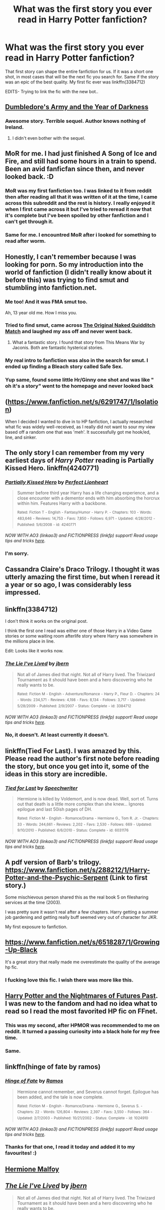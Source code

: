 #+TITLE: What was the first story you ever read in Harry Potter fanfiction?

* What was the first story you ever read in Harry Potter fanfiction?
:PROPERTIES:
:Author: Zerokun11
:Score: 14
:DateUnix: 1434251174.0
:DateShort: 2015-Jun-14
:FlairText: Discussion
:END:
That first story can shape the entire fanfiction for us. If it was a short one shot, in most cases that will be the next fic you search for. Same if the story was an epic of the best quality. My first fic ever was linkffn(3384712)

EDITS- Trying to link the fic with the new bot..


** [[https://www.fanfiction.net/s/4315906/1/Dumbledore-s-Army-and-the-Year-of-Darkness][Dumbledore's Army and the Year of Darkness]]
:PROPERTIES:
:Author: AndydaAlpaca
:Score: 11
:DateUnix: 1434252234.0
:DateShort: 2015-Jun-14
:END:

*** Awesome story. Terrible sequel. Author knows nothing of Ireland.
:PROPERTIES:
:Score: 4
:DateUnix: 1434314861.0
:DateShort: 2015-Jun-15
:END:

**** I didn't even bother with the sequel.
:PROPERTIES:
:Author: AndydaAlpaca
:Score: 5
:DateUnix: 1434339026.0
:DateShort: 2015-Jun-15
:END:


** MoR for me. I had just finished A Song of Ice and Fire, and still had some hours in a train to spend. Been an avid fanficfan since then, and never looked back. :D
:PROPERTIES:
:Author: Magnive
:Score: 10
:DateUnix: 1434269452.0
:DateShort: 2015-Jun-14
:END:

*** MoR was my first fanfiction too. I was linked to it from reddit then after reading all that it was written of it at the time, I came across this subreddit and the rest is history. I really enjoyed it when I first came across it but I've tried to reread it now that it's complete but I've been spoiled by other fanfiction and I can't get through it.
:PROPERTIES:
:Author: FutureTrunks
:Score: 6
:DateUnix: 1434303059.0
:DateShort: 2015-Jun-14
:END:


*** Same for me. I encountred MoR after i looked for something to read after worm.
:PROPERTIES:
:Author: pokefinder2
:Score: 3
:DateUnix: 1434312508.0
:DateShort: 2015-Jun-15
:END:


** Honestly, I can't remember because I was looking for porn. So my introduction into the world of fanfiction (I didn't really know about it before this) was trying to find smut and stumbling into fanfiction.net.
:PROPERTIES:
:Author: damnyouall2hell
:Score: 11
:DateUnix: 1434292123.0
:DateShort: 2015-Jun-14
:END:

*** Me too! And it was FMA smut too.

Ah, 13 year old me. How I miss you.
:PROPERTIES:
:Author: snowywish
:Score: 5
:DateUnix: 1434312949.0
:DateShort: 2015-Jun-15
:END:


*** Tried to find smut, came across [[https://www.fanfiction.net/s/3689325/1/The-Original-Naked-Quidditch-Match][The Original Naked Quidditch Match]] and laughed my ass off and never went back.
:PROPERTIES:
:Score: 3
:DateUnix: 1434314925.0
:DateShort: 2015-Jun-15
:END:

**** What a fantastic story. I found that story from This Means War by Jaconis. Both are fantastic hysterical stories.
:PROPERTIES:
:Author: redwings159753
:Score: 2
:DateUnix: 1434374057.0
:DateShort: 2015-Jun-15
:END:


*** My real intro to fanfiction was also in the search for smut. I ended up finding a Bleach story called Safe Sex.
:PROPERTIES:
:Author: onlytoask
:Score: 2
:DateUnix: 1434422413.0
:DateShort: 2015-Jun-16
:END:


*** Yup same, found some little Hr/Ginny one shot and was like " oh it's a story" went to the homepage and never looked back
:PROPERTIES:
:Author: OnlyaCat
:Score: 2
:DateUnix: 1435496325.0
:DateShort: 2015-Jun-28
:END:


** ([[https://www.fanfiction.net/s/6291747/1/Isolation]])

When I decided I wanted to dive in to HP fanfiction, I actually researched what fic was widely well-received, as I really did not want to sour my view based off a random one that was 'meh'. It successfully got me hook/ed, line, and sinker.
:PROPERTIES:
:Author: Mythic_Hue
:Score: 6
:DateUnix: 1434257879.0
:DateShort: 2015-Jun-14
:END:


** The only story I can remember from my very earliest days of /Harry Potter/ reading is Partially Kissed Hero. linkffn(4240771)
:PROPERTIES:
:Author: ToaKraka
:Score: 5
:DateUnix: 1434286088.0
:DateShort: 2015-Jun-14
:END:

*** [[https://www.fanfiction.net/s/4240771][*/Partially Kissed Hero/*]] by [[https://www.fanfiction.net/u/1318171/Perfect-Lionheart][/Perfect Lionheart/]]

#+begin_quote
  Summer before third year Harry has a life changing experience, and a close encounter with a dementor ends with him absorbing the horcrux within him. Features Harry with a backbone.

  ^{Rated:} ^{Fiction} ^{T} ^{-} ^{English} ^{-} ^{Fantasy/Humor} ^{-} ^{Harry} ^{P.} ^{-} ^{Chapters:} ^{103} ^{-} ^{Words:} ^{483,646} ^{-} ^{Reviews:} ^{14,753} ^{-} ^{Favs:} ^{7,850} ^{-} ^{Follows:} ^{6,971} ^{-} ^{Updated:} ^{4/28/2012} ^{-} ^{Published:} ^{5/6/2008} ^{-} ^{id:} ^{4240771}
#+end_quote

/NOW WITH AO3 (linkao3) and FICTIONPRESS (linkfp) support! Read usage tips and tricks [[https://github.com/tusing/reddit-ffn-bot/blob/master/README.md][here]]./
:PROPERTIES:
:Author: FanfictionBot
:Score: 7
:DateUnix: 1434286096.0
:DateShort: 2015-Jun-14
:END:


*** I'm sorry.
:PROPERTIES:
:Score: 8
:DateUnix: 1434289822.0
:DateShort: 2015-Jun-14
:END:


** Cassandra Claire's Draco Trilogy. I thought it was utterly amazing the first time, but when I reread it a year or so ago, I was considerably less impressed.
:PROPERTIES:
:Author: SilverCookieDust
:Score: 5
:DateUnix: 1434291765.0
:DateShort: 2015-Jun-14
:END:


** linkffn(3384712)

I don't think it works on the original post.

I think the first one I read was either one of those Harry in a Video Game stories or some waiting room afterlife story where Harry was somewhere in the millions place in line.

Edit: Looks like it works now.
:PROPERTIES:
:Author: Urukubarr
:Score: 4
:DateUnix: 1434257990.0
:DateShort: 2015-Jun-14
:END:

*** [[https://www.fanfiction.net/s/3384712][*/The Lie I've Lived/*]] by [[https://www.fanfiction.net/u/940359/jbern][/jbern/]]

#+begin_quote
  Not all of James died that night. Not all of Harry lived. The Triwizard Tournament as it should have been and a hero discovering who he really wants to be.

  ^{Rated:} ^{Fiction} ^{M} ^{-} ^{English} ^{-} ^{Adventure/Romance} ^{-} ^{Harry} ^{P.,} ^{Fleur} ^{D.} ^{-} ^{Chapters:} ^{24} ^{-} ^{Words:} ^{234,571} ^{-} ^{Reviews:} ^{4,198} ^{-} ^{Favs:} ^{8,134} ^{-} ^{Follows:} ^{3,717} ^{-} ^{Updated:} ^{5/28/2009} ^{-} ^{Published:} ^{2/9/2007} ^{-} ^{Status:} ^{Complete} ^{-} ^{id:} ^{3384712}
#+end_quote

/NOW WITH AO3 (linkao3) and FICTIONPRESS (linkfp) support! Read usage tips and tricks [[https://github.com/tusing/reddit-ffn-bot/blob/master/README.md][here]]./
:PROPERTIES:
:Author: FanfictionBot
:Score: 3
:DateUnix: 1434258005.0
:DateShort: 2015-Jun-14
:END:


*** No, it doesn't. At least currently it doesn't.
:PROPERTIES:
:Author: StuxCrystal
:Score: 1
:DateUnix: 1434286699.0
:DateShort: 2015-Jun-14
:END:


** linkffn(Tied For Last). I was amazed by this. Please read the author's first note before reading the story, but once you get into it, some of the ideas in this story are incredible.
:PROPERTIES:
:Author: procrastambitious
:Score: 3
:DateUnix: 1434258534.0
:DateShort: 2015-Jun-14
:END:

*** [[https://www.fanfiction.net/s/6031176/1/Tied-for-Last][*/Tied for Last/*]] by [[https://www.fanfiction.net/u/822022/Speechwriter][/Speechwriter/]]

#+begin_quote
  Hermione is killed by Voldemort, and is now dead. Well, sort of. Turns out that death is a little more complex than she knew... Ignores epilogue and last 50ish pages of DH.

  ^{Rated:} ^{Fiction} ^{M} ^{-} ^{English} ^{-} ^{Romance/Drama} ^{-} ^{Hermione} ^{G.,} ^{Tom} ^{R.} ^{Jr.} ^{-} ^{Chapters:} ^{33} ^{-} ^{Words:} ^{244,661} ^{-} ^{Reviews:} ^{2,202} ^{-} ^{Favs:} ^{2,530} ^{-} ^{Follows:} ^{669} ^{-} ^{Updated:} ^{9/10/2010} ^{-} ^{Published:} ^{6/6/2010} ^{-} ^{Status:} ^{Complete} ^{-} ^{id:} ^{6031176}
#+end_quote

/NOW WITH AO3 (linkao3) and FICTIONPRESS (linkfp) support! Read usage tips and tricks [[https://github.com/tusing/reddit-ffn-bot/blob/master/README.md][here]]./
:PROPERTIES:
:Author: FanfictionBot
:Score: 2
:DateUnix: 1434258609.0
:DateShort: 2015-Jun-14
:END:


** A pdf version of Barb's trilogy. [[https://www.fanfiction.net/s/288212/1/Harry-Potter-and-the-Psychic-Serpent]] (Link to first story.)

Some mischievous person shared this as the real book 5 on filesharing services at the time (2003).

I was pretty sure it wasn't real after a few chapters. Harry getting a summer job gardening and getting really buff seemed very out of character for JKR.

My first exposure to fanfiction.
:PROPERTIES:
:Author: Gworn
:Score: 5
:DateUnix: 1434267547.0
:DateShort: 2015-Jun-14
:END:


** [[https://www.fanfiction.net/s/6518287/1/Growing-Up-Black]]

It's a great story that really made me overestimate the quality of the average hp fic.
:PROPERTIES:
:Author: Kevin241
:Score: 5
:DateUnix: 1434297180.0
:DateShort: 2015-Jun-14
:END:

*** I fucking love this fic. I wish there was more like this.
:PROPERTIES:
:Author: Theowalcottisthebest
:Score: 2
:DateUnix: 1434305396.0
:DateShort: 2015-Jun-14
:END:


** [[https://www.fanfiction.net/s/2636963/1/Harry-Potter-and-the-Nightmares-of-Futures-Past][Harry Potter and the Nightmares of Futures Past]]. I was new to the fandom and had no idea what to read so I read the most favorited HP fic on FFnet.
:PROPERTIES:
:Author: Dimplz
:Score: 4
:DateUnix: 1434253457.0
:DateShort: 2015-Jun-14
:END:

*** This was my second, after HPMOR was recommended to me on reddit. It turned a passing curiosity into a black hole for my free time.
:PROPERTIES:
:Score: 3
:DateUnix: 1434289485.0
:DateShort: 2015-Jun-14
:END:


*** Same.
:PROPERTIES:
:Author: KayanRider
:Score: 2
:DateUnix: 1434278119.0
:DateShort: 2015-Jun-14
:END:


** linkffn(hinge of fate by ramos)
:PROPERTIES:
:Author: iheartlucius
:Score: 3
:DateUnix: 1434269192.0
:DateShort: 2015-Jun-14
:END:

*** [[https://www.fanfiction.net/s/1024910/1/Hinge-of-Fate][*/Hinge of Fate/*]] by [[https://www.fanfiction.net/u/86346/Ramos][/Ramos/]]

#+begin_quote
  Hermione cannot remember, and Severus cannot forget. Epilogue has been added, and the tale is now complete.

  ^{Rated:} ^{Fiction} ^{M} ^{-} ^{English} ^{-} ^{Romance/Drama} ^{-} ^{Hermione} ^{G.,} ^{Severus} ^{S.} ^{-} ^{Chapters:} ^{22} ^{-} ^{Words:} ^{126,804} ^{-} ^{Reviews:} ^{2,397} ^{-} ^{Favs:} ^{3,550} ^{-} ^{Follows:} ^{364} ^{-} ^{Updated:} ^{2/7/2003} ^{-} ^{Published:} ^{10/21/2002} ^{-} ^{Status:} ^{Complete} ^{-} ^{id:} ^{1024910}
#+end_quote

/NOW WITH AO3 (linkao3) and FICTIONPRESS (linkfp) support! Read usage tips and tricks [[https://github.com/tusing/reddit-ffn-bot/blob/master/README.md][here]]./
:PROPERTIES:
:Author: FanfictionBot
:Score: 3
:DateUnix: 1434269268.0
:DateShort: 2015-Jun-14
:END:


*** Thanks for that one, I read it today and added it to my favourites! :)
:PROPERTIES:
:Author: Riversz
:Score: 1
:DateUnix: 1434311683.0
:DateShort: 2015-Jun-15
:END:


** [[/https://www.fanfiction.net/s/1391080/1/Hermione-Malfoy][Hermione Malfoy]]
:PROPERTIES:
:Author: Echo_of_Hope
:Score: 3
:DateUnix: 1434287329.0
:DateShort: 2015-Jun-14
:END:


** [[https://www.fanfiction.net/s/3384712][*/The Lie I've Lived/*]] by [[https://www.fanfiction.net/u/940359/jbern][/jbern/]]

#+begin_quote
  Not all of James died that night. Not all of Harry lived. The Triwizard Tournament as it should have been and a hero discovering who he really wants to be.

  ^{Rated:} ^{Fiction} ^{M} ^{-} ^{English} ^{-} ^{Adventure/Romance} ^{-} ^{Harry} ^{P.,} ^{Fleur} ^{D.} ^{-} ^{Chapters:} ^{24} ^{-} ^{Words:} ^{234,571} ^{-} ^{Reviews:} ^{4,198} ^{-} ^{Favs:} ^{8,135} ^{-} ^{Follows:} ^{3,719} ^{-} ^{Updated:} ^{5/28/2009} ^{-} ^{Published:} ^{2/9/2007} ^{-} ^{Status:} ^{Complete} ^{-} ^{id:} ^{3384712}
#+end_quote

/NOW WITH AO3 (linkao3) and FICTIONPRESS (linkfp) support! Read usage tips and tricks [[https://github.com/tusing/reddit-ffn-bot/blob/master/README.md][here]]./
:PROPERTIES:
:Author: FanfictionBot
:Score: 3
:DateUnix: 1434294715.0
:DateShort: 2015-Jun-14
:END:


** [[https://www.fanfiction.net/s/2818538/1/The-Seventh-Horcrux][The Seventh Horcrux]] was my first. Someone had mentioned over in [[/r/harrypotter]] about how it was a "leaked" version of Deathly Hallows back before DH was published. Naturally my curiosity was peaked. I really enjoyed it and decided fanfiction isn't all that bad. I have a bit of a list from just seeing recommendations on here!

EDIT: Should mention that I read the thread sometime last year. It was something about fan theories before DH was published about how the series would end.
:PROPERTIES:
:Author: weatherninja
:Score: 3
:DateUnix: 1434320753.0
:DateShort: 2015-Jun-15
:END:


** linkffn(Slytherin's Potter)

At the time it was pretty good imo but its not something I'd read anymore.
:PROPERTIES:
:Author: throwawayted98
:Score: 2
:DateUnix: 1434267021.0
:DateShort: 2015-Jun-14
:END:

*** [[https://www.fanfiction.net/s/6551834/1/Slytherin-s-Potter][*/Slytherin's Potter/*]] by [[https://www.fanfiction.net/u/1036025/Animeaddict56][/Animeaddict56/]]

#+begin_quote
  Lily Potter dreamed of going to Hogwarts and being in Gryffindor. But the time comes for her to go to Hogwarts, and her dreams change. What will happen when she becomes a Slytherin, befriends a Malfoy, and turns against her family? Everything falls apart.

  ^{Rated:} ^{Fiction} ^{M} ^{-} ^{English} ^{-} ^{Drama/Romance} ^{-} ^{Scorpius} ^{M.,} ^{Lily} ^{Luna} ^{P.} ^{-} ^{Chapters:} ^{120} ^{-} ^{Words:} ^{938,689} ^{-} ^{Reviews:} ^{1,975} ^{-} ^{Favs:} ^{876} ^{-} ^{Follows:} ^{681} ^{-} ^{Updated:} ^{9/25/2013} ^{-} ^{Published:} ^{12/12/2010} ^{-} ^{Status:} ^{Complete} ^{-} ^{id:} ^{6551834}
#+end_quote

/NOW WITH AO3 (linkao3) and FICTIONPRESS (linkfp) support! Read usage tips and tricks [[https://github.com/tusing/reddit-ffn-bot/blob/master/README.md][here]]./
:PROPERTIES:
:Author: FanfictionBot
:Score: 3
:DateUnix: 1434267094.0
:DateShort: 2015-Jun-14
:END:


** [[https://www.fanfiction.net/s/3980670/1/Great-Expectations][Great Expectations]], a Harry/Ginny family story. Really started out with one of the best and it nosedived from there.
:PROPERTIES:
:Author: insubordinance
:Score: 2
:DateUnix: 1434288867.0
:DateShort: 2015-Jun-14
:END:


** linkffn(HPMOR). A person on a programming IRC channel started talking about it.
:PROPERTIES:
:Score: 2
:DateUnix: 1434290198.0
:DateShort: 2015-Jun-14
:END:

*** [[https://www.fanfiction.net/s/5782108/1/Harry-Potter-and-the-Methods-of-Rationality][*/Harry Potter and the Methods of Rationality/*]] by [[https://www.fanfiction.net/u/2269863/Less-Wrong][/Less Wrong/]]

#+begin_quote
  Petunia married a biochemist, and Harry grew up reading science and science fiction. Then came the Hogwarts letter, and a world of intriguing new possibilities to exploit. And new friends, like Hermione Granger, and Professor McGonagall, and Professor Quirrell... COMPLETE.

  ^{Rated:} ^{Fiction} ^{T} ^{-} ^{English} ^{-} ^{Drama/Humor} ^{-} ^{Harry} ^{P.,} ^{Hermione} ^{G.} ^{-} ^{Chapters:} ^{122} ^{-} ^{Words:} ^{661,619} ^{-} ^{Reviews:} ^{30,143} ^{-} ^{Favs:} ^{16,464} ^{-} ^{Follows:} ^{14,476} ^{-} ^{Updated:} ^{3/14} ^{-} ^{Published:} ^{2/28/2010} ^{-} ^{Status:} ^{Complete} ^{-} ^{id:} ^{5782108}
#+end_quote

/NOW WITH AO3 (linkao3) and FICTIONPRESS (linkfp) support! Read usage tips and tricks [[https://github.com/tusing/reddit-ffn-bot/blob/master/README.md][here]]./
:PROPERTIES:
:Author: FanfictionBot
:Score: 3
:DateUnix: 1434290397.0
:DateShort: 2015-Jun-14
:END:


** A "Books From the Future" type of fanfiction, back in September 2013. I don't remember the exact title, but it's been taken down. My first H/G fanfic (I might as well give it since it's pretty much the only thing I read) was worth crap (also in September 2013), and it set the bar horribly low, I think it was called "Harry & Ginny sitting in a tree k-i-s-s-i-n-g". I do like fluff, but the title should have warned me as to the quality... -___-

Luckily I have much better taste now lol...
:PROPERTIES:
:Author: stefvh
:Score: 2
:DateUnix: 1434315732.0
:DateShort: 2015-Jun-15
:END:


** I just crashed Google Chrome trying to look back over 3 years in my browser history.

I am pretty certain it was [[https://www.fanfiction.net/s/3160475/1/Harry-McGonagall][Harry McGonagall]] by [[https://www.fanfiction.net/u/983103/witowsmp][witowsmp]].

#+begin_quote
  Professor McGonagall has watched the Dursleys all day and can see what sort of people they are. When Dumbledore leaves Harry on their doorstep and disappears, she takes him away. HHr

  Rated: Fiction K+ - English - Humor - Harry P., Hermione G. - Chapters: 39 - Words: 245,803 - Reviews: 4,764 - Favs: 5,002 - Follows: 2,972 - Updated: Mar 16, 2010 - Published: Sep 19, 2006 - Status: Complete - id: 3160475
#+end_quote

It set the bar fairly high for me.
:PROPERTIES:
:Author: DZCreeper
:Score: 4
:DateUnix: 1434313518.0
:DateShort: 2015-Jun-15
:END:


** i forget the name of the first story i read, it been 5years ago. at the time i just read a story in my language (bahasa indonesia), but i know several stories i read at the time is relly good, not too short but not too long, some series which i believe really good.

[[https://www.fanfiction.net/s/6816837/1/SOULMATES]] is i believe one i remember
:PROPERTIES:
:Author: fiaifit
:Score: 1
:DateUnix: 1434262272.0
:DateShort: 2015-Jun-14
:END:


** I honestly cannot recall how i first got to fanfiction and my browser history only goes back to 2011 :D But I DO remember the first fic that stuck out for me and really got me into fanfiction in general and HP in particular: Make a Whish - linkffn(2318355)

I was on vacation in croatia (~2009) and read it in the evening on my laptop because I had no other mobile device back then and the laptop was too shitty to use at any other time of the day. Plus, beaches and all :D I found it by naively searching for highly rated humour fics which were lightweight and silly because, yeah, beach vacation...

I also still remember walking, laptop in hand, to the public wifi hotspot to grab the next couple of chapters with some script I wrote because I had never heard of things like fanficfare and ffnet only allows online reading. Rather verbose explanation but I like thinking back to it :D
:PROPERTIES:
:Author: Hofferic
:Score: 1
:DateUnix: 1434284196.0
:DateShort: 2015-Jun-14
:END:

*** [[https://www.fanfiction.net/s/2318355][*/Make A Wish/*]] by [[https://www.fanfiction.net/u/686093/Rorschach-s-Blot][/Rorschach's Blot/]]

#+begin_quote
  Harry has learned the prophesy and he does not believe that a schoolboy can defeat Voldemort, so he decides that if he is going to die then he is first going to live.

  ^{Rated:} ^{Fiction} ^{T} ^{-} ^{English} ^{-} ^{Humor/Adventure} ^{-} ^{Harry} ^{P.} ^{-} ^{Chapters:} ^{50} ^{-} ^{Words:} ^{187,589} ^{-} ^{Reviews:} ^{9,678} ^{-} ^{Favs:} ^{12,588} ^{-} ^{Follows:} ^{3,618} ^{-} ^{Updated:} ^{6/17/2006} ^{-} ^{Published:} ^{3/23/2005} ^{-} ^{Status:} ^{Complete} ^{-} ^{id:} ^{2318355}
#+end_quote

/NOW WITH AO3 (linkao3) and FICTIONPRESS (linkfp) support! Read usage tips and tricks [[https://github.com/tusing/reddit-ffn-bot/blob/master/README.md][here]]./
:PROPERTIES:
:Author: FanfictionBot
:Score: 3
:DateUnix: 1434284274.0
:DateShort: 2015-Jun-14
:END:


** [[https://www.fanfiction.net/s/5533537/1/][Four o'clock in the morning]]
:PROPERTIES:
:Author: ananas42
:Score: 1
:DateUnix: 1434299173.0
:DateShort: 2015-Jun-14
:END:


** Oh I remember it vividly! It was linkffn(Irresistible Poison) ! (Hope I got that to work right...) that was my first Drarry fan fiction I read back in the day and I fell in love with the pairing. However I've been exploring snape/hermione and that's equally interesting!
:PROPERTIES:
:Author: LanimalRawrs
:Score: 1
:DateUnix: 1434303500.0
:DateShort: 2015-Jun-14
:END:

*** [[https://www.fanfiction.net/s/193202/1/Irresistible-Poison][*/Irresistible Poison/*]] by [[https://www.fanfiction.net/u/22460/Rhysenn][/Rhysenn/]]

#+begin_quote
  *Chapter 9 is up!* Harry/Draco slash. Poison doesn't always bring death -- Draco learns that there are other ways to suffer and live.

  ^{Rated:} ^{Fiction} ^{T} ^{-} ^{English} ^{-} ^{Romance/Drama} ^{-} ^{Chapters:} ^{9} ^{-} ^{Words:} ^{78,080} ^{-} ^{Reviews:} ^{1,145} ^{-} ^{Favs:} ^{917} ^{-} ^{Follows:} ^{259} ^{-} ^{Updated:} ^{9/28/2001} ^{-} ^{Published:} ^{1/28/2001} ^{-} ^{id:} ^{193202}
#+end_quote

/NOW WITH AO3 (linkao3) and FICTIONPRESS (linkfp) support! Read usage tips and tricks [[https://github.com/tusing/reddit-ffn-bot/blob/master/README.md][here]]./
:PROPERTIES:
:Author: FanfictionBot
:Score: 2
:DateUnix: 1434303820.0
:DateShort: 2015-Jun-14
:END:


** I got into Percy Jackson fan fics cause I didn't like annabeth/Percy so this author was ranting and raving about Harry/daphne so linkffn(grass is always greener by kb0)
:PROPERTIES:
:Author: Theowalcottisthebest
:Score: 1
:DateUnix: 1434305635.0
:DateShort: 2015-Jun-14
:END:

*** [[https://www.fanfiction.net/s/4334542/1/The-Grass-Is-Always-Greener][*/The Grass Is Always Greener/*]] by [[https://www.fanfiction.net/u/1251524/kb0][/kb0/]]

#+begin_quote
  During the second term of Harry?s sixth year, he ends up saving Daphne Greengrass from a fate worse than death. To repay him, she teaches him Occlumency and they get to know each other well enough to learn that labels are not always useful... HP/DG

  ^{Rated:} ^{Fiction} ^{T} ^{-} ^{English} ^{-} ^{Drama/Romance} ^{-} ^{Harry} ^{P.,} ^{Daphne} ^{G.} ^{-} ^{Chapters:} ^{8} ^{-} ^{Words:} ^{100,620} ^{-} ^{Reviews:} ^{912} ^{-} ^{Favs:} ^{4,519} ^{-} ^{Follows:} ^{1,599} ^{-} ^{Updated:} ^{1/13/2009} ^{-} ^{Published:} ^{6/19/2008} ^{-} ^{Status:} ^{Complete} ^{-} ^{id:} ^{4334542}
#+end_quote

/NOW WITH AO3 (linkao3) and FICTIONPRESS (linkfp) support! Read usage tips and tricks [[https://github.com/tusing/reddit-ffn-bot/blob/master/README.md][here]]./
:PROPERTIES:
:Author: FanfictionBot
:Score: 3
:DateUnix: 1434305907.0
:DateShort: 2015-Jun-14
:END:


** I can't remember its name for the life of me, which goes for quite a few (first started reading them around 2002-3, really got into it c.2005). It was H/Hr, IIRC, and Dumbledore stole a Coke from Harry's mini-fridge in the Common Room.

There were several more after that, and I can't remember their names either. This is the earliest one that I can name:

[[http://www.harrypotterfanfiction.com/viewstory.php?psid=133890][Love before Death]] by Harry_Potter

Read at your own peril. Strangely enough, the author's been plaigiarised more than once.
:PROPERTIES:
:Author: Ihateseatbelts
:Score: 1
:DateUnix: 1434305965.0
:DateShort: 2015-Jun-14
:END:


** [[https://www.fanfiction.net/s/4013758/1/PS-I-Love-You][PS I Love You]] by shmexsay, or Annie, first introduced me to Harry/Draco. I have been hooked ever since.
:PROPERTIES:
:Author: mrsdoubleskulls
:Score: 1
:DateUnix: 1434309227.0
:DateShort: 2015-Jun-14
:END:


** linkffn(4214579)
:PROPERTIES:
:Author: whalesftw
:Score: 1
:DateUnix: 1434338963.0
:DateShort: 2015-Jun-15
:END:

*** [[https://www.fanfiction.net/s/4214579][*/Learning to Live Again/*]] by [[https://www.fanfiction.net/u/1557108/seeker68][/seeker68/]]

#+begin_quote
  Starts the morning after the Final Battle. Follow along as Harry and Ginny live through the next few years and learn how to deal with the after-effects of the war, and try to live the life they deserve. Main focus is H/G but lots of other characters

  ^{Harry} ^{Potter} ^{*|*} /^{Rated:}/ ^{Fiction} ^{T} ^{-} ^{English} ^{-} ^{Romance/Adventure} ^{-} ^{Harry} ^{P.,} ^{Ginny} ^{W.} ^{*|*} /^{Chapters:}/ ^{39} ^{*|*} /^{Words:}/ ^{246,339} ^{*|*} /^{Reviews:}/ ^{540} ^{*|*} /^{Favs:}/ ^{353} ^{*|*} /^{Follows:}/ ^{245} ^{*|*} /^{Updated:}/ ^{10/27/2008} ^{*|*} /^{Published:}/ ^{4/23/2008} ^{*|*} /^{id:}/ ^{4214579}
#+end_quote

Supporting fanfiction.net (/linkffn/), AO3 (/linkao3/), HPFanficArchive (/linkffa/), and FictionPress (/linkfp/).

Read usage tips and tricks [[https://github.com/tusing/reddit-ffn-bot/blob/master/README.md][here]].*
:PROPERTIES:
:Author: FanfictionBot
:Score: 2
:DateUnix: 1434339036.0
:DateShort: 2015-Jun-15
:END:


** The first I had ever read was smut. The first I read for the enjoyment of fanfiction was HPMoR
:PROPERTIES:
:Author: onlytoask
:Score: 1
:DateUnix: 1434422589.0
:DateShort: 2015-Jun-16
:END:


** linkffn(5921601)

Looking back, it's not a good fic, but it did leave me with a taste for the dark!Harry type fics. Revenge fics also rate high due to this and the second fic I read linkffn(5424980) which also, in hindsight isn't the best but still enjoyable.
:PROPERTIES:
:Author: DingoJellybean
:Score: 1
:DateUnix: 1436328228.0
:DateShort: 2015-Jul-08
:END:
